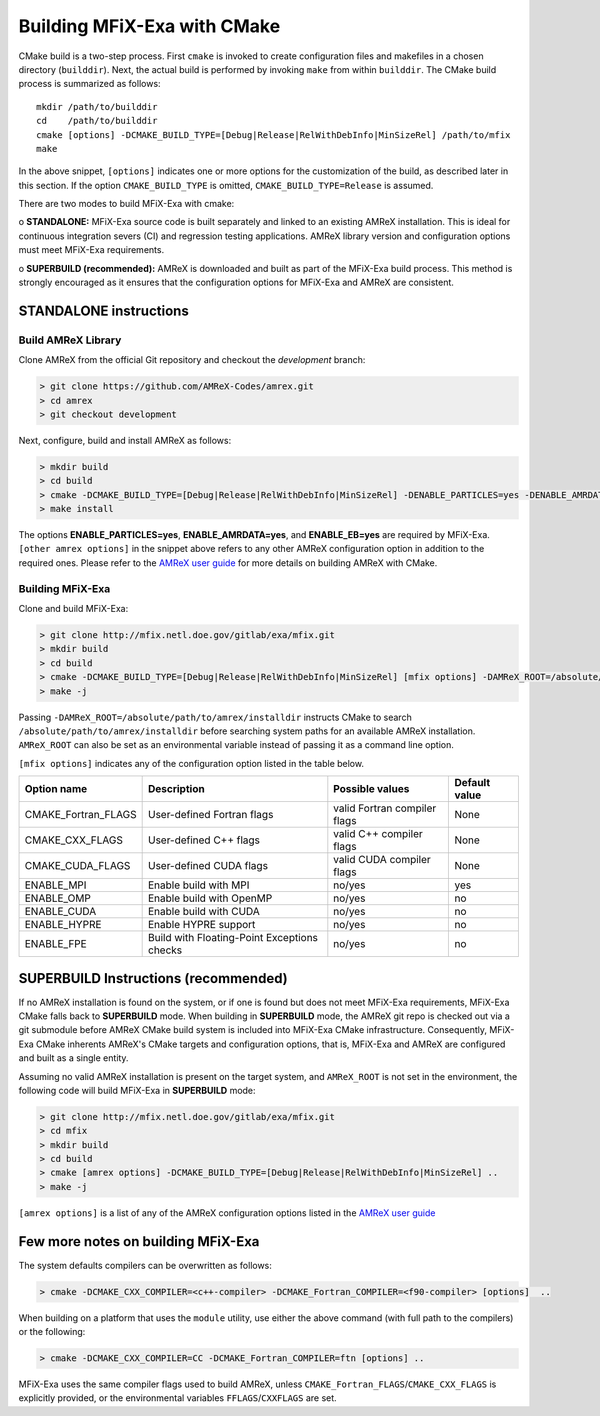 Building MFiX-Exa with CMake
============================

CMake build is a two-step process. First ``cmake`` is invoked to create
configuration files and makefiles in a chosen directory (``builddir``).
Next, the actual build is performed by invoking ``make`` from within ``builddir``.
The CMake build process is summarized as follows:

.. highlight:: console

::

    mkdir /path/to/builddir
    cd    /path/to/builddir
    cmake [options] -DCMAKE_BUILD_TYPE=[Debug|Release|RelWithDebInfo|MinSizeRel] /path/to/mfix
    make  

In the above snippet, ``[options]`` indicates one or more options for the
customization of the build, as described later in this section.
If the option ``CMAKE_BUILD_TYPE`` is omitted,
``CMAKE_BUILD_TYPE=Release`` is assumed. 

There are two modes to build MFiX-Exa with cmake:

o **STANDALONE:** MFiX-Exa source code is built separately and linked to an existing
AMReX installation. This is ideal for continuous integration severs (CI)
and regression testing applications. AMReX library version and configuration options
must meet MFiX-Exa requirements.

o **SUPERBUILD (recommended):** AMReX is downloaded and built as part
of the MFiX-Exa build process. This method is strongly encouraged as it
ensures that the configuration options for MFiX-Exa and AMReX are consistent.


**STANDALONE** instructions
---------------------------------------------------------------------

Build AMReX Library
~~~~~~~~~~~~~~~~~~~

Clone AMReX from the official Git repository and checkout the
*development* branch:

.. code:: shell

    > git clone https://github.com/AMReX-Codes/amrex.git
    > cd amrex
    > git checkout development

Next, configure, build and install AMReX as follows:

.. code:: shell

    > mkdir build
    > cd build
    > cmake -DCMAKE_BUILD_TYPE=[Debug|Release|RelWithDebInfo|MinSizeRel] -DENABLE_PARTICLES=yes -DENABLE_AMRDATA=yes -DENABLE_EB=yes [other amrex options] -DCMAKE_INSTALL_PREFIX:PATH=/absolute/path/to/installdir ..
    > make install

The options **ENABLE\_PARTICLES=yes**, **ENABLE\_AMRDATA=yes**, and **ENABLE\_EB=yes** are required by MFiX-Exa. ``[other amrex options]`` in the snippet above refers to any other AMReX configuration option in addition to the required ones. Please refer to the `AMReX user guide <https://amrex-codes.github.io/amrex/docs_html/BuildingAMReX.html#building-with-cmake>`_ for more details on building AMReX with CMake.    


Building MFiX-Exa
~~~~~~~~~~~~~~~~~

Clone and build MFiX-Exa:

.. code:: shell

    > git clone http://mfix.netl.doe.gov/gitlab/exa/mfix.git
    > mkdir build
    > cd build
    > cmake -DCMAKE_BUILD_TYPE=[Debug|Release|RelWithDebInfo|MinSizeRel] [mfix options] -DAMReX_ROOT=/absolute/path/to/amrex/installdir ..
    > make -j

    
Passing ``-DAMReX_ROOT=/absolute/path/to/amrex/installdir`` instructs CMake to search
``/absolute/path/to/amrex/installdir`` before searching system paths
for an available AMReX installation.
``AMReX_ROOT`` can also be set as an environmental variable instead of passing it as a command line option.


``[mfix options]`` indicates any of the configuration option listed in the table below.

+-----------------+------------------------------+------------------+-------------+
| Option name     | Description                  | Possible values  | Default     |
|                 |                              |                  | value       |
+=================+==============================+==================+=============+
| CMAKE\_Fortran\ | User-defined Fortran flags   | valid Fortran    | None        |
| _FLAGS          |                              | compiler flags   |             |
+-----------------+------------------------------+------------------+-------------+
| CMAKE\_CXX\     | User-defined C++ flags       | valid C++        | None        |
| _FLAGS          |                              | compiler flags   |             |
+-----------------+------------------------------+------------------+-------------+
| CMAKE\_CUDA\    | User-defined CUDA flags      | valid CUDA       | None        |
| _FLAGS          |                              | compiler flags   |             |
+-----------------+------------------------------+------------------+-------------+
| ENABLE\_MPI     | Enable build with MPI        | no/yes           | yes         |
|                 |                              |                  |             |
+-----------------+------------------------------+------------------+-------------+
| ENABLE\_OMP     | Enable build with OpenMP     | no/yes           | no          |
|                 |                              |                  |             |
+-----------------+------------------------------+------------------+-------------+
| ENABLE\_CUDA    | Enable build with CUDA       | no/yes           | no          |
|                 |                              |                  |             |
+-----------------+------------------------------+------------------+-------------+
| ENABLE\_HYPRE   | Enable HYPRE support         | no/yes           | no          |
|                 |                              |                  |             |
+-----------------+------------------------------+------------------+-------------+
| ENABLE\_FPE     | Build with Floating-Point    | no/yes           | no          |
|                 | Exceptions checks            |                  |             |
+-----------------+------------------------------+------------------+-------------+


SUPERBUILD Instructions (recommended)
-------------------------------------

If no AMReX installation is found on the system, or if one is found but does not meet MFiX-Exa requirements, MFiX-Exa CMake falls back to **SUPERBUILD** mode.
When building in **SUPERBUILD** mode, the AMReX git repo is checked out via a git submodule before AMReX CMake build system is included into MFiX-Exa CMake infrastructure. Consequently, MFiX-Exa CMake inherents AMReX's CMake targets and configuration options, that is, MFiX-Exa and AMReX are configured and built as a single entity.   


Assuming no valid AMReX installation is present on the target system, and ``AMReX_ROOT`` is not set in the environment, the following code will build  MFiX-Exa in **SUPERBUILD** mode:  

.. code:: shell

    > git clone http://mfix.netl.doe.gov/gitlab/exa/mfix.git
    > cd mfix
    > mkdir build
    > cd build
    > cmake [amrex options] -DCMAKE_BUILD_TYPE=[Debug|Release|RelWithDebInfo|MinSizeRel] ..
    > make -j

``[amrex options]`` is a list of any of the AMReX configuration options listed in the `AMReX user guide <https://amrex-codes.github.io/amrex/docs_html/BuildingAMReX.html#building-with-cmake>`_


Few more notes on building MFiX-Exa
-----------------------------------

The system defaults compilers can be overwritten as follows:

.. code:: shell

    > cmake -DCMAKE_CXX_COMPILER=<c++-compiler> -DCMAKE_Fortran_COMPILER=<f90-compiler> [options]  ..

When building on a platform that uses the ``module`` utility, use either
the above command (with full path to the compilers) or the following:

.. code:: shell

    > cmake -DCMAKE_CXX_COMPILER=CC -DCMAKE_Fortran_COMPILER=ftn [options] ..

MFiX-Exa uses the same compiler flags used to build AMReX, unless
``CMAKE_Fortran_FLAGS``/``CMAKE_CXX_FLAGS`` is explicitly provided, or
the environmental variables ``FFLAGS``/``CXXFLAGS`` are set.
